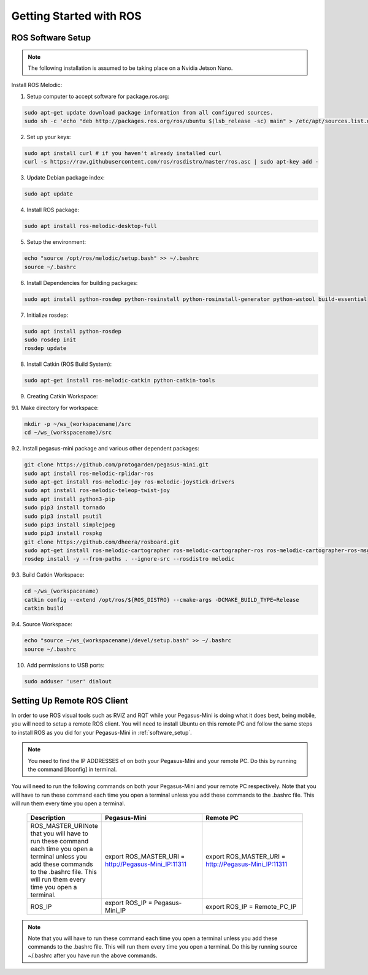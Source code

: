 ########################
Getting Started with ROS
########################

.. _software_setup:


ROS Software Setup
++++++++++++++++++

.. note::
    The following installation is assumed to be taking place on a Nvidia Jetson Nano.

Install ROS Melodic:

1.	Setup computer to accept software for package.ros.org:

.. code-block:: bash

    sudo apt-get update download package information from all configured sources.
    sudo sh -c 'echo "deb http://packages.ros.org/ros/ubuntu $(lsb_release -sc) main" > /etc/apt/sources.list.d/ros-latest.list'

2. Set up your keys:

.. code-block:: bash

    sudo apt install curl # if you haven't already installed curl
    curl -s https://raw.githubusercontent.com/ros/rosdistro/master/ros.asc | sudo apt-key add -

3. Update Debian package index:

.. code-block:: bash

    sudo apt update

4. Install ROS package:

.. code-block:: bash

    sudo apt install ros-melodic-desktop-full

5. Setup the environment:

.. code-block:: bash

    echo "source /opt/ros/melodic/setup.bash" >> ~/.bashrc
    source ~/.bashrc

6. Install Dependencies for building packages:

.. code-block:: bash

    sudo apt install python-rosdep python-rosinstall python-rosinstall-generator python-wstool build-essential

7. Initialize rosdep:

.. code-block::

    sudo apt install python-rosdep
    sudo rosdep init
    rosdep update

8. Install Catkin (ROS Build System):

.. code-block:: bash

    sudo apt-get install ros-melodic-catkin python-catkin-tools

9. Creating Catkin Workspace:

9.1. Make directory for workspace:

.. code-block:: bash

    mkdir -p ~/ws_(workspacename)/src
    cd ~/ws_(workspacename)/src

9.2. Install pegasus-mini package and various other dependent packages:

.. code-block:: bash        

    git clone https://github.com/protogarden/pegasus-mini.git
    sudo apt install ros-melodic-rplidar-ros
    sudo apt-get install ros-melodic-joy ros-melodic-joystick-drivers
    sudo apt install ros-melodic-teleop-twist-joy
    sudo apt install python3-pip
    sudo pip3 install tornado
    sudo pip3 install psutil
    sudo pip3 install simplejpeg
    sudo pip3 install rospkg
    git clone https://github.com/dheera/rosboard.git
    sudo apt-get install ros-melodic-cartographer ros-melodic-cartographer-ros ros-melodic-cartographer-ros-msgs ros-melodic-cartographer-rviz
    rosdep install -y --from-paths . --ignore-src --rosdistro melodic

9.3. Build Catkin Workspace:

.. code-block:: bash

    cd ~/ws_(workspacename)
    catkin config --extend /opt/ros/${ROS_DISTRO} --cmake-args -DCMAKE_BUILD_TYPE=Release
    catkin build

9.4. Source Workspace:

.. code-block:: bash

    echo "source ~/ws_(workspacename)/devel/setup.bash" >> ~/.bashrc
    source ~/.bashrc

10. Add permissions to USB ports:

.. code-block:: bash

    sudo adduser 'user' dialout

Setting Up Remote ROS Client 
+++++++++++++++++++++++++++++

In order to use ROS visual tools such as RVIZ and RQT while your Pegasus-Mini is doing what it does best, being mobile, you will need to setup a remote ROS client. You will need to install Ubuntu on this remote PC and follow the same steps to install ROS as you did for your Pegasus-Mini in :ref:`software_setup`. 

.. note::
    You need to find the IP ADDRESSES of on both your Pegasus-Mini and your remote PC. Do this by running the command [ifconfig] in terminal.


You will need to run the following commands on both your Pegasus-Mini and your remote PC respectively. Note that you will have to run these command each time you open a terminal unless you add these commands to the .bashrc file. This will run them every time you open a terminal. 

    .. list-table:: 
        :widths: 20 50 50
        :header-rows: 1
        :align: center

        * - Description
          - Pegasus-Mini
          - Remote PC 
        * - ROS_MASTER_URINote that you will have to run these command each time you open a terminal unless you add these commands to the .bashrc file. This will run them every time you open a terminal. 
          - export ROS_MASTER_URI = http://Pegasus-Mini_IP:11311
          - export ROS_MASTER_URI = http://Pegasus-Mini_IP:11311
        * -  ROS_IP
          - export ROS_IP = Pegasus-Mini_IP
          - export ROS_IP = Remote_PC_IP 

.. note::
    Note that you will have to run these command each time you open a terminal unless you add these commands to the .bashrc file. This will run them every time you open a terminal. Do this by running source ~/.bashrc after you have run the above commands. 

            
